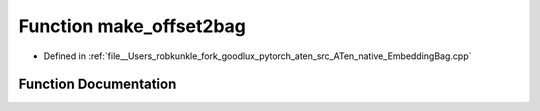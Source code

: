 .. _function_at__native__make_offset2bag:

Function make_offset2bag
========================

- Defined in :ref:`file__Users_robkunkle_fork_goodlux_pytorch_aten_src_ATen_native_EmbeddingBag.cpp`


Function Documentation
----------------------


.. doxygenfunction:: at::native::make_offset2bag
